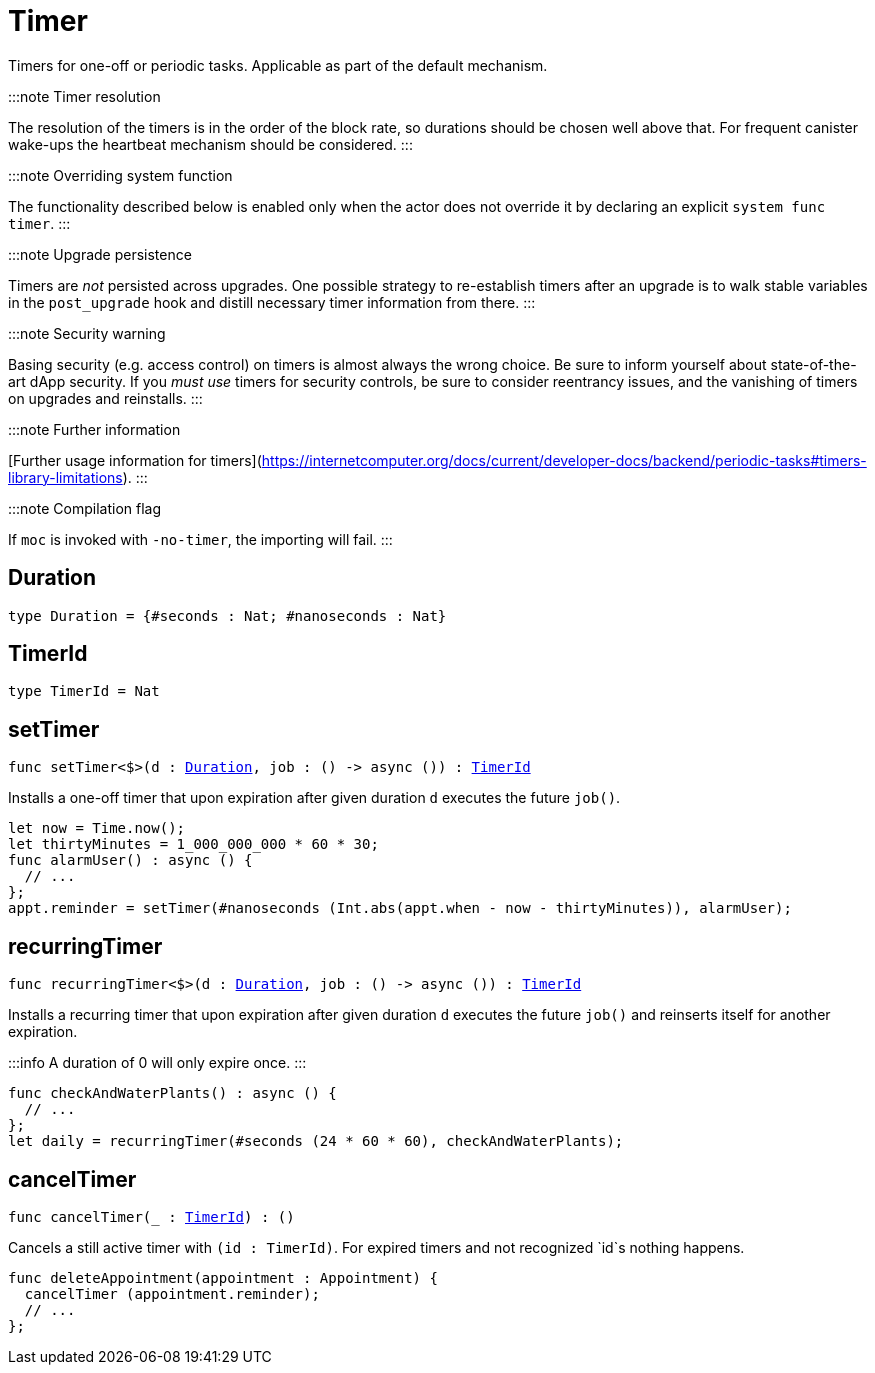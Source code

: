 [[module.Timer]]
= Timer

Timers for one-off or periodic tasks. Applicable as part of the default mechanism.

:::note Timer resolution

The resolution of the timers is in the order of the block rate,
so durations should be chosen well above that. For frequent
canister wake-ups the heartbeat mechanism should be considered.
:::

:::note Overriding system function

The functionality described below is enabled only when the actor does not override it by declaring an explicit `system func timer`.
:::

:::note Upgrade persistence

Timers are _not_ persisted across upgrades. One possible strategy
to re-establish timers after an upgrade is to walk stable variables
in the `post_upgrade` hook and distill necessary timer information
from there.
:::

:::note Security warning

Basing security (e.g. access control) on timers is almost always the wrong choice.
Be sure to inform yourself about state-of-the-art dApp security.
If you _must use_ timers for security controls, be sure to consider reentrancy issues,
and the vanishing of timers on upgrades and reinstalls.
:::

:::note Further information

[Further usage information for timers](https://internetcomputer.org/docs/current/developer-docs/backend/periodic-tasks#timers-library-limitations).
:::

:::note Compilation flag

If `moc` is invoked with `-no-timer`, the importing will fail.
:::

[[type.Duration]]
== Duration

[source.no-repl,motoko,subs=+macros]
----
type Duration = {#seconds : Nat; #nanoseconds : Nat}
----



[[type.TimerId]]
== TimerId

[source.no-repl,motoko,subs=+macros]
----
type TimerId = Nat
----



[[setTimer]]
== setTimer

[source.no-repl,motoko,subs=+macros]
----
func setTimer<$>(d : xref:#type.Duration[Duration], job : () -> async ()) : xref:#type.TimerId[TimerId]
----

Installs a one-off timer that upon expiration after given duration `d`
executes the future `job()`.

```motoko no-repl
let now = Time.now();
let thirtyMinutes = 1_000_000_000 * 60 * 30;
func alarmUser() : async () {
  // ...
};
appt.reminder = setTimer(#nanoseconds (Int.abs(appt.when - now - thirtyMinutes)), alarmUser);
```

[[recurringTimer]]
== recurringTimer

[source.no-repl,motoko,subs=+macros]
----
func recurringTimer<$>(d : xref:#type.Duration[Duration], job : () -> async ()) : xref:#type.TimerId[TimerId]
----

Installs a recurring timer that upon expiration after given duration `d`
executes the future `job()` and reinserts itself for another expiration.

:::info
A duration of 0 will only expire once.
:::

```motoko no-repl
func checkAndWaterPlants() : async () {
  // ...
};
let daily = recurringTimer(#seconds (24 * 60 * 60), checkAndWaterPlants);
```

[[cancelTimer]]
== cancelTimer

[source.no-repl,motoko,subs=+macros]
----
func cancelTimer(_ : xref:#type.TimerId[TimerId]) : ()
----

Cancels a still active timer with `(id : TimerId)`. For expired timers
and not recognized `id`s nothing happens.

```motoko no-repl
func deleteAppointment(appointment : Appointment) {
  cancelTimer (appointment.reminder);
  // ...
};
```

